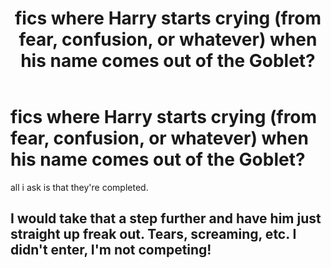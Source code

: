 #+TITLE: fics where Harry starts crying (from fear, confusion, or whatever) when his name comes out of the Goblet?

* fics where Harry starts crying (from fear, confusion, or whatever) when his name comes out of the Goblet?
:PROPERTIES:
:Author: healers-tonic
:Score: 0
:DateUnix: 1568427603.0
:DateShort: 2019-Sep-14
:FlairText: Request
:END:
all i ask is that they're completed.


** I would take that a step further and have him just straight up freak out. Tears, screaming, etc. I didn't enter, I'm not competing!
:PROPERTIES:
:Author: overide
:Score: 6
:DateUnix: 1568459258.0
:DateShort: 2019-Sep-14
:END:
